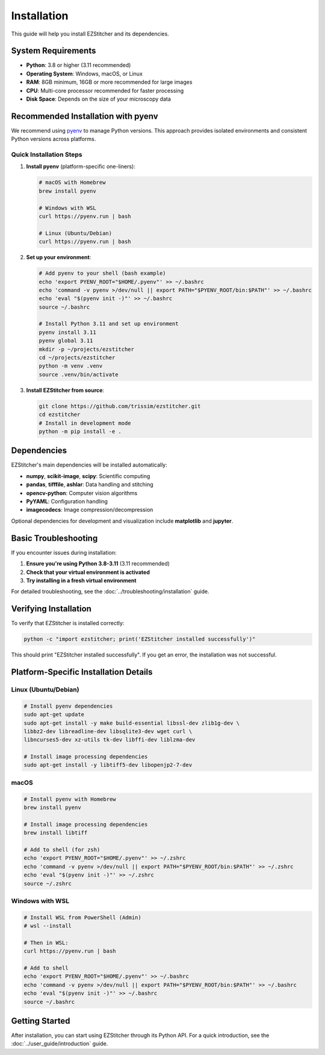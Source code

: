 Installation
============

This guide will help you install EZStitcher and its dependencies.

System Requirements
------------------

- **Python**: 3.8 or higher (3.11 recommended)
- **Operating System**: Windows, macOS, or Linux
- **RAM**: 8GB minimum, 16GB or more recommended for large images
- **CPU**: Multi-core processor recommended for faster processing
- **Disk Space**: Depends on the size of your microscopy data

Recommended Installation with pyenv
----------------------------------

We recommend using `pyenv <https://github.com/pyenv/pyenv>`_ to manage Python versions. This approach provides isolated environments and consistent Python versions across platforms.

Quick Installation Steps
~~~~~~~~~~~~~~~~~~~~~~~

1. **Install pyenv** (platform-specific one-liners):

   .. code-block:: bash

       # macOS with Homebrew
       brew install pyenv

       # Windows with WSL
       curl https://pyenv.run | bash

       # Linux (Ubuntu/Debian)
       curl https://pyenv.run | bash

2. **Set up your environment**:

   .. code-block:: bash

       # Add pyenv to your shell (bash example)
       echo 'export PYENV_ROOT="$HOME/.pyenv"' >> ~/.bashrc
       echo 'command -v pyenv >/dev/null || export PATH="$PYENV_ROOT/bin:$PATH"' >> ~/.bashrc
       echo 'eval "$(pyenv init -)"' >> ~/.bashrc
       source ~/.bashrc

       # Install Python 3.11 and set up environment
       pyenv install 3.11
       pyenv global 3.11
       mkdir -p ~/projects/ezstitcher
       cd ~/projects/ezstitcher
       python -m venv .venv
       source .venv/bin/activate

3. **Install EZStitcher from source**:

   .. code-block:: bash

       git clone https://github.com/trissim/ezstitcher.git
       cd ezstitcher
       # Install in development mode
       python -m pip install -e .

Dependencies
-----------

EZStitcher's main dependencies will be installed automatically:

- **numpy**, **scikit-image**, **scipy**: Scientific computing
- **pandas**, **tifffile**, **ashlar**: Data handling and stitching
- **opencv-python**: Computer vision algorithms
- **PyYAML**: Configuration handling
- **imagecodecs**: Image compression/decompression

Optional dependencies for development and visualization include **matplotlib** and **jupyter**.

Basic Troubleshooting
-------------------

If you encounter issues during installation:

1. **Ensure you're using Python 3.8-3.11** (3.11 recommended)
2. **Check that your virtual environment is activated**
3. **Try installing in a fresh virtual environment**

For detailed troubleshooting, see the :doc:`../troubleshooting/installation` guide.

Verifying Installation
------------------

To verify that EZStitcher is installed correctly:

.. code-block:: bash

    python -c "import ezstitcher; print('EZStitcher installed successfully')"

This should print "EZStitcher installed successfully". If you get an error, the installation was not successful.

Platform-Specific Installation Details
----------------------------------

Linux (Ubuntu/Debian)
~~~~~~~~~~~~~~~~~

.. code-block:: bash

    # Install pyenv dependencies
    sudo apt-get update
    sudo apt-get install -y make build-essential libssl-dev zlib1g-dev \
    libbz2-dev libreadline-dev libsqlite3-dev wget curl \
    libncurses5-dev xz-utils tk-dev libffi-dev liblzma-dev

    # Install image processing dependencies
    sudo apt-get install -y libtiff5-dev libopenjp2-7-dev

macOS
~~~~

.. code-block:: bash

    # Install pyenv with Homebrew
    brew install pyenv

    # Install image processing dependencies
    brew install libtiff

    # Add to shell (for zsh)
    echo 'export PYENV_ROOT="$HOME/.pyenv"' >> ~/.zshrc
    echo 'command -v pyenv >/dev/null || export PATH="$PYENV_ROOT/bin:$PATH"' >> ~/.zshrc
    echo 'eval "$(pyenv init -)"' >> ~/.zshrc
    source ~/.zshrc

Windows with WSL
~~~~~~~~~~~~

.. code-block:: bash

    # Install WSL from PowerShell (Admin)
    # wsl --install

    # Then in WSL:
    curl https://pyenv.run | bash

    # Add to shell
    echo 'export PYENV_ROOT="$HOME/.pyenv"' >> ~/.bashrc
    echo 'command -v pyenv >/dev/null || export PATH="$PYENV_ROOT/bin:$PATH"' >> ~/.bashrc
    echo 'eval "$(pyenv init -)"' >> ~/.bashrc
    source ~/.bashrc

Getting Started
------------

After installation, you can start using EZStitcher through its Python API. For a quick introduction, see the :doc:`../user_guide/introduction` guide.
